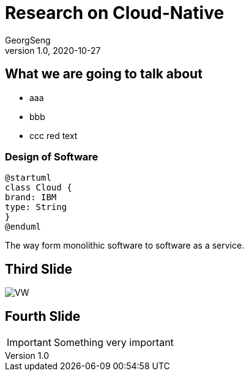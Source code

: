 = Research on Cloud-Native
GeorgSeng
1.0, 2020-10-27
ifndef::sourcedir[:sourcedir: ../src/main/java]
ifndef::imagesdir[:imagesdir: images]
ifndef::backend[:backend: html5]
:icons: font

== What we are going to talk about

* aaa
* bbb
* ccc [red]#red text#

=== Design of Software

[plantuml,cld,png]
----
@startuml
class Cloud {
brand: IBM
type: String
}
@enduml
----

[.notes]
--
The way form monolithic software to software as a service.
--

== Third Slide

image:https://images.pexels.com/photos/3966425/pexels-photo-3966425.jpeg?auto=compress&cs=tinysrgb&dpr=2&h=650&w=940[VW]

== Fourth Slide

IMPORTANT: Something very important